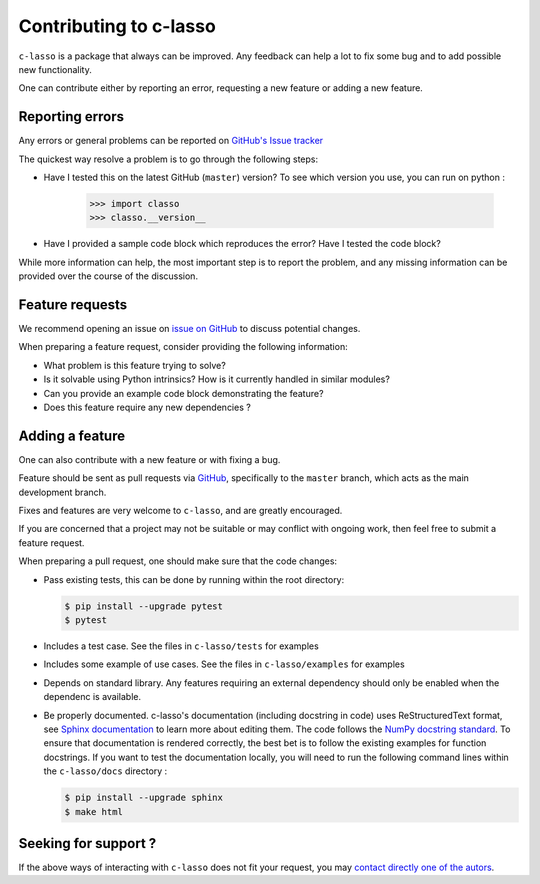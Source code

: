 
Contributing to c-lasso
==========================

``c-lasso`` is a package that always can be improved. Any feedback can
help a lot to fix some bug and to add possible new functionality.

One can contribute either by reporting an error, requesting a new feature or adding a new feature.

Reporting errors
^^^^^^^^^^^^^^^^^^

Any errors or general problems can be reported on `GitHub's Issue tracker <https://github.com/Leo-Simpson/c-lasso/issues>`_

The quickest way resolve a problem is to go through the following steps:

* Have I tested this on the latest GitHub (``master``) version?
  To see which version you use, you can run on python :

     >>> import classo
     >>> classo.__version__
  


* Have I provided a sample code block which reproduces the error?  Have I
  tested the code block?

While more information can help, the most important step is to report the
problem, and any missing information can be provided over the course of the
discussion.


Feature requests
^^^^^^^^^^^^^^^^^^

We recommend opening an issue on `issue on GitHub <https://github.com/Leo-Simpson/c-lasso/issues>`_ to discuss potential changes.

When preparing a feature request, consider providing the following information:

* What problem is this feature trying to solve?

* Is it solvable using Python intrinsics?  How is it currently handled in
  similar modules?

* Can you provide an example code block demonstrating the feature?

* Does this feature require any new dependencies ?







Adding a feature
^^^^^^^^^^^^^^^^^^

One can also contribute with a new feature or with fixing a bug.

Feature should be sent as pull requests via `GitHub <https://github.com/Leo-Simpson/c-lasso>`_, specifically to the
``master`` branch, which acts as the main development branch.

Fixes and features are very welcome to ``c-lasso``, and are greatly encouraged.

If you are concerned that a project may not be suitable or may conflict with
ongoing work, then feel free to submit a feature request.

When preparing a pull request, one should make sure that the code changes:

* Pass existing tests, this can be done by running within the root directory:

  .. code-block:: bash

    $ pip install --upgrade pytest
    $ pytest

* Includes a test case.
  See the files in ``c-lasso/tests`` for examples
  
* Includes some example of use cases.
  See the files in ``c-lasso/examples`` for examples
  
* Depends on standard library. Any features
  requiring an external dependency should only be enabled when the dependenc is available.
  
* Be properly documented. 
  c-lasso's documentation (including docstring in code) uses ReStructuredText format,
  see `Sphinx documentation <http://www.sphinx-doc.org/en/master/>`_ to learn more about editing them. The code
  follows the `NumPy docstring standard <https://numpydoc.readthedocs.io/en/latest/format.html>`_.
  To ensure that documentation is rendered correctly,
  the best bet is to follow the existing examples for function docstrings.
  If you want to test the documentation locally,
  you will need to run the following command lines within the ``c-lasso/docs`` directory :

  .. code-block:: bash

    $ pip install --upgrade sphinx
    $ make html
  
 
Seeking for support ?
^^^^^^^^^^^^^^^^^^^^^^^^

If the above ways of interacting with ``c-lasso`` does not fit your request,
you may `contact directly one of the autors <leo.bill.simpson@gmail.com>`_.
 
